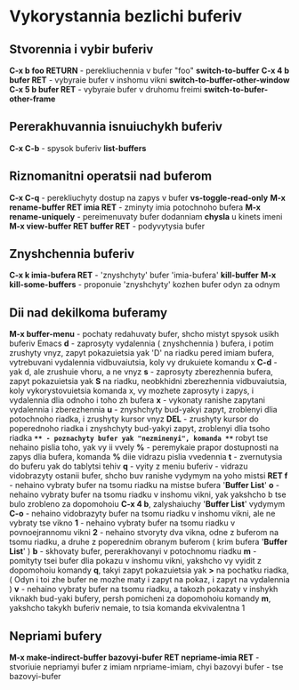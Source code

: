 * Vykorystannia bezlichi buferiv

** Stvorennia i vybir buferiv

**C-x b foo RETURN** - perekliuchennia v bufer "foo" **switch-to-buffer**
**C-x 4 b bufer RET** - vybyraie bufer v inshomu vikni **switch-to-buffer-other-window**
**C-x 5 b bufer RET** - vybyraie bufer v druhomu freimi **switch-to-bufer-other-frame**

** Pererakhuvannia isnuiuchykh buferiv

**C-x C-b** - spysok buferiv **list-buffers**

** Riznomanitni operatsii nad buferom

**C-x C-q** - perekliuchyty dostup na zapys v bufer **vs-toggle-read-only**
**M-x rename-buffer RET imia RET** - zminyty imia potochnoho bufera
**M-x rename-uniquely** - pereimenuvaty bufer dodanniam **chysla** u kinets imeni
**M-x view-buffer RET buffer RET** - podyvytysia bufer

** Znyshchennia buferiv

**C-x k imia-bufera RET** - 'znyshchyty' bufer 'imia-bufera' **kill-buffer**
**M-x kill-some-buffers** - proponuie 'znyshchyty' kozhen bufer odyn za odnym

** Dii nad dekilkoma buferamy

**M-x buffer-menu** - pochaty redahuvaty bufer, shcho mistyt spysok usikh buferiv Emacs
**d** - zaprosyty vydalennia ( znyshchennia ) bufera, i potim zrushyty vnyz, zapyt pokazuietsia yak 'D' na riadku pered imiam bufera, vytrebuvani vydalennia vidbuvaiutsia, koly vy drukuiete komandu x
**C-d** - yak d, ale zrushuie vhoru, a ne vnyz
**s** - zaprosyty zberezhennia bufera, zapyt pokazuietsia yak **S** na riadku, neobkhidni zberezhennia vidbuvaiutsia, koly vykorystovuietsia komanda x, vy mozhete zaprosyty i zapys, i vydalennia dlia odnoho i toho zh bufera
**x** - vykonaty ranishe zapytani vydalennia i zberezhennia
**u** - znyshchyty bud-yakyi zapyt, zroblenyi dlia potochnoho riadka, i zrushyty kursor vnyz
**DEL** - zrushyty kursor do poperednoho riadka i znyshchyty bud-yakyi zapyt, zroblenyi dlia tsoho riadka
**~** - poznachyty bufer yak "nezminenyi", komanda **~** robyt tse nehaino pislia toho, yak vy ii vvely
**%** - peremykaie prapor dostupnosti na zapys dlia bufera, komanda **%** diie vidrazu pislia vvedennia
**t** - zvernutysia do buferu yak do tablytsi tehiv
**q** - vyity z meniu buferiv - vidrazu vidobrazyty ostanii bufer, shcho buv ranishe vydymym na yoho mistsi
**RET f** - nehaino vybraty bufer na tsomu riadku na mistse bufera '*Buffer List*'
**o** - nehaino vybraty bufer na tsomu riadku v inshomu vikni, yak yakshcho b tse bulo zrobleno za dopomohoiu **C-x 4 b**, zalyshaiuchy '*Buffer List*' vydymym
**C-o** - nehaino vidobrazyty bufer na tsomu riadku v inshomu vikni, ale ne vybraty tse vikno
**1** - nehaino vybraty bufer na tsomu riadku v povnoejrannomu vikni
**2** - nehaino stvoryty dva vikna, odne z buferom na tsomu riadku, a druhe z poperednim obranym buferom ( krim bufera '*Buffer List*' )
**b** - skhovaty bufer, pererakhovanyi v potochnomu riadku
**m** - pomityty tsei bufer dlia pokazu v inshomu vikni, yakshcho vy vyidit z dopomohoiu komandy **q**, takyi zapyt pokazuietsia yak **>** na pochatku riadka, ( Odyn i toi zhe bufer ne mozhe maty i zapyt na pokaz, i zapyt na vydalennia )
**v** - nehaino vybraty bufer na tsomu riadku, a takozh pokazaty v inshykh viknakh bud-yaki bufery, persh pomicheni za dopomohoiu komandy **m**, yakshcho takykh buferiv nemaie, to tsia komanda ekvivalentna 1

** Nepriami bufery

**M-x make-indirect-buffer bazovyi-bufer RET nepriame-imia RET** - stvoriuie nepriamyi bufer z imiam nrpriame-imiam, chyi bazovyi bufer - tse bazovyi-bufer
